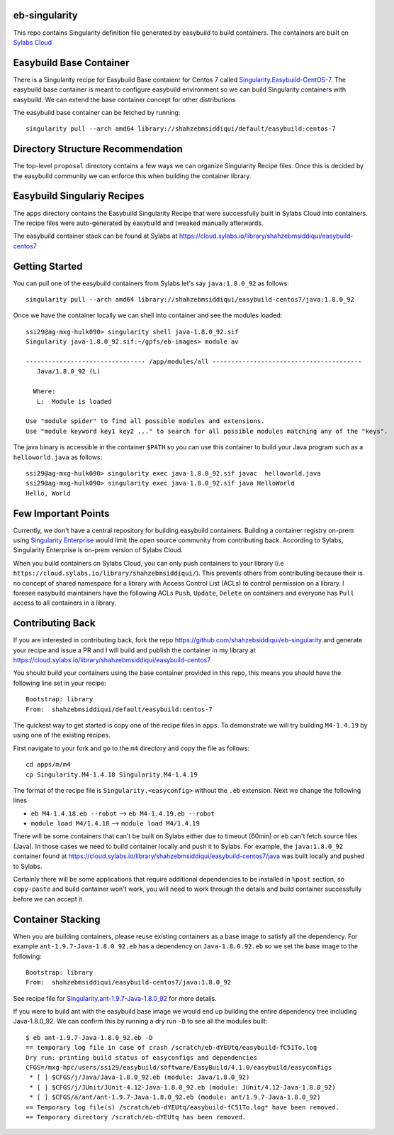 eb-singularity
---------------

This repo contains Singularity definition file generated by easybuild to build containers. The containers are built on `Sylabs Cloud <https://cloud.sylabs.io/>`_

Easybuild Base Container
-------------------------

There is a Singularity recipe for Easybuild Base contaienr for Centos 7 called `Singularity.Easybuild-CentOS-7 <https://github.com/shahzebsiddiqui/eb-singularity/blob/master/Singularity.Easybuild-CentOS-7>`_. 
The easybuild base container is meant to configure easybuild environment so we can build Singularity containers with easybuild. We can extend the
base container concept for other distributions

The easybuild base container can be fetched by running::

  singularity pull --arch amd64 library://shahzebmsiddiqui/default/easybuild:centos-7
  
Directory Structure Recommendation
-----------------------------------

The top-level ``proposal`` directory contains a few ways we can organize Singularity Recipe files. Once this is decided by the easybuild community we 
can enforce this when building the container library. 

Easybuild Singulariy Recipes
-----------------------------

The ``apps`` directory contains the Easybuild Singularity Recipe that were successfully built in Sylabs Cloud into containers. The recipe 
files were auto-generated by easybuild and tweaked manually afterwards.  

The easybuild container stack can be found at Sylabs at https://cloud.sylabs.io/library/shahzebmsiddiqui/easybuild-centos7 

Getting Started
----------------

You can pull one of the easybuild containers from Sylabs let's say ``java:1.8.0_92`` as follows::

  singularity pull --arch amd64 library://shahzebmsiddiqui/easybuild-centos7/java:1.8.0_92
  
Once we have the container locally we can shell into container and see the modules loaded::

  ssi29@ag-mxg-hulk090> singularity shell java-1.8.0_92.sif
  Singularity java-1.8.0_92.sif:~/gpfs/eb-images> module av

  -------------------------------- /app/modules/all ----------------------------------------
     Java/1.8.0_92 (L)

    Where:
     L:  Module is loaded

  Use "module spider" to find all possible modules and extensions.
  Use "module keyword key1 key2 ..." to search for all possible modules matching any of the "keys".


The java binary is accessible in the container ``$PATH`` so you can use this container to build your Java program such as a ``helloworld.java`` as follows::

  ssi29@ag-mxg-hulk090> singularity exec java-1.8.0_92.sif javac  helloworld.java
  ssi29@ag-mxg-hulk090> singularity exec java-1.8.0_92.sif java HelloWorld
  Hello, World


Few Important Points
---------------------

Currently, we don't have a central repository for building easybuild containers. Building a container registry on-prem using `Singularity Enterprise <https://sylabs.io/singularity-enterprise/>`_  would 
limit the open source community from contributing back. According to Sylabs, Singularity Enterprise is on-prem version of Sylabs Cloud.

When you build containers on Sylabs Cloud, you can only push containers to your library (i.e ``https://cloud.sylabs.io/library/shahzebmsiddiqui/``). This
prevents others from contributing because their is no concept of shared namespace for a library with Access Control List (ACLs) to control permission
on a library. I foresee easybuild maintainers have the following ACLs ``Push``, ``Update``, ``Delete`` on containers and everyone has ``Pull`` access
to all containers in a library.  



Contributing Back
-----------------

If you are interested in contributing back, fork the repo https://github.com/shahzebsiddiqui/eb-singularity and generate your recipe and issue a
PR and I will build and publish the container in my library at https://cloud.sylabs.io/library/shahzebmsiddiqui/easybuild-centos7  

You should build your containers using the base container provided in this repo, this means you should have the following line set in your 
recipe::

  Bootstrap: library
  From:  shahzebmsiddiqui/default/easybuild:centos-7


The quickest way to get started is copy one of the recipe files in ``apps``. To demonstrate we will try building ``M4-1.4.19`` by using one
of the existing recipes.

First navigate to your fork and go to the ``m4`` directory and copy the file as follows::

  cd apps/m/m4
  cp Singularity.M4-1.4.18 Singularity.M4-1.4.19


The format of the recipe file is ``Singularity.<easyconfig>`` without the ``.eb`` extension. Next we change the following lines

- ``eb M4-1.4.18.eb --robot`` --> ``eb M4-1.4.19.eb --robot``

- ``module load M4/1.4.18`` --> ``module load M4/1.4.19``

There will be some containers that can't be built on Sylabs either due to timeout (60min) or eb can't fetch source files (Java). In those
cases we need to build container locally and push it to Sylabs. For example, the ``java:1.8.0_92`` container found at https://cloud.sylabs.io/library/shahzebmsiddiqui/easybuild-centos7/java was 
built locally and pushed to Sylabs. 

Certainly there will be some applications that require additional dependencies to be installed in ``%post`` section, so ``copy-paste`` and build 
container won't work, you will need to work through the details and build container successfully before we can accept it.

Container Stacking
-------------------

When you are building containers, please reuse existing containers as a base image to satisfy all the dependency. For example ``ant-1.9.7-Java-1.8.0_92.eb`` has 
a dependency on ``Java-1.8.0.92.eb`` so we set the base image to the following::

  Bootstrap: library
  From:  shahzebmsiddiqui/easybuild-centos7/java:1.8.0_92

See recipe file for `Singularity.ant-1.9.7-Java-1.8.0_92 <https://github.com/shahzebsiddiqui/eb-singularity/blob/master/apps/a/ant/Singularity.ant-1.9.7-Java-1.8.0_92>`_ for
more details.

If you were to build ant with the easybuild base image we would end up building the entire dependency tree including Java-1.8.0_92. We can
confirm this by running a dry run ``-D`` to see all the modules built::

  $ eb ant-1.9.7-Java-1.8.0_92.eb -D
  == temporary log file in case of crash /scratch/eb-dYEUtq/easybuild-fC51To.log
  Dry run: printing build status of easyconfigs and dependencies
  CFGS=/mxg-hpc/users/ssi29/easybuild/software/EasyBuild/4.1.0/easybuild/easyconfigs
   * [ ] $CFGS/j/Java/Java-1.8.0_92.eb (module: Java/1.8.0_92)
   * [ ] $CFGS/j/JUnit/JUnit-4.12-Java-1.8.0_92.eb (module: JUnit/4.12-Java-1.8.0_92)
   * [ ] $CFGS/a/ant/ant-1.9.7-Java-1.8.0_92.eb (module: ant/1.9.7-Java-1.8.0_92)
  == Temporary log file(s) /scratch/eb-dYEUtq/easybuild-fC51To.log* have been removed.
  == Temporary directory /scratch/eb-dYEUtq has been removed.









